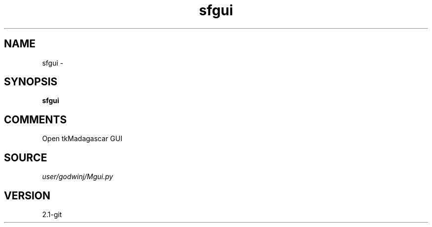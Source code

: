 .TH sfgui 1  "APRIL 2019" Madagascar "Madagascar Manuals"
.SH NAME
sfgui \- 
.SH SYNOPSIS
.B sfgui
.SH COMMENTS
Open tkMadagascar GUI

.SH SOURCE
.I user/godwinj/Mgui.py
.SH VERSION
2.1-git

